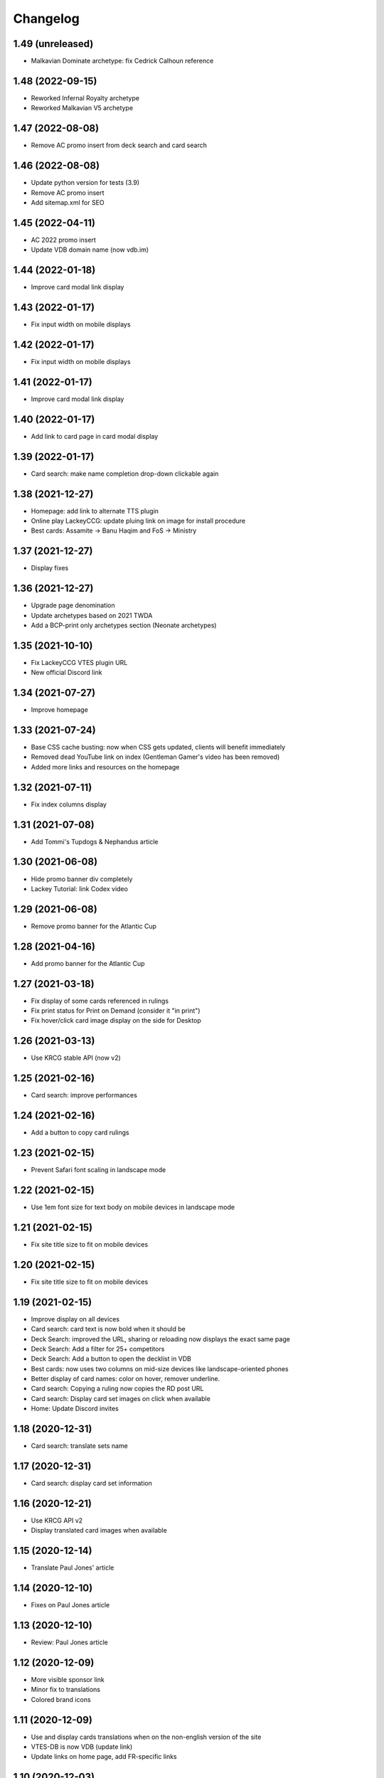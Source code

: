 Changelog
=========

1.49 (unreleased)
-----------------

- Malkavian Dominate archetype: fix Cedrick Calhoun reference


1.48 (2022-09-15)
-----------------

- Reworked Infernal Royalty archetype
- Reworked Malkavian V5 archetype


1.47 (2022-08-08)
-----------------

- Remove AC promo insert from deck search and card search


1.46 (2022-08-08)
-----------------

- Update python version for tests (3.9)
- Remove AC promo insert
- Add sitemap.xml for SEO

1.45 (2022-04-11)
-----------------

- AC 2022 promo insert
- Update VDB domain name (now vdb.im)


1.44 (2022-01-18)
-----------------

- Improve card modal link display


1.43 (2022-01-17)
-----------------

- Fix input width on mobile displays


1.42 (2022-01-17)
-----------------

- Fix input width on mobile displays


1.41 (2022-01-17)
-----------------

- Improve card modal link display


1.40 (2022-01-17)
-----------------

- Add link to card page in card modal display


1.39 (2022-01-17)
-----------------

- Card search: make name completion drop-down clickable again


1.38 (2021-12-27)
-----------------

- Homepage: add link to alternate TTS plugin
- Online play LackeyCCG: update pluing link on image for install procedure
- Best cards: Assamite -> Banu Haqim and FoS -> Ministry

1.37 (2021-12-27)
-----------------

- Display fixes


1.36 (2021-12-27)
-----------------

- Upgrade page denomination
- Update archetypes based on 2021 TWDA
- Add a BCP-print only archetypes section (Neonate archetypes)

1.35 (2021-10-10)
-----------------

- Fix LackeyCCG VTES plugin URL
- New official Discord link

1.34 (2021-07-27)
-----------------

- Improve homepage


1.33 (2021-07-24)
-----------------

- Base CSS cache busting: now when CSS gets updated, clients will benefit immediately
- Removed dead YouTube link on index (Gentleman Gamer's video has been removed)
- Added more links and resources on the homepage

1.32 (2021-07-11)
-----------------

- Fix index columns display


1.31 (2021-07-08)
-----------------

- Add Tommi's Tupdogs & Nephandus article


1.30 (2021-06-08)
-----------------

- Hide promo banner div completely
- Lackey Tutorial: link Codex video

1.29 (2021-06-08)
-----------------

- Remove promo banner for the Atlantic Cup


1.28 (2021-04-16)
-----------------

- Add promo banner for the Atlantic Cup


1.27 (2021-03-18)
-----------------

- Fix display of some cards referenced in rulings
- Fix print status for Print on Demand (consider it "in print")
- Fix hover/click card image display on the side for Desktop

1.26 (2021-03-13)
-----------------

- Use KRCG stable API (now v2)


1.25 (2021-02-16)
-----------------

- Card search: improve performances


1.24 (2021-02-16)
-----------------

- Add a button to copy card rulings


1.23 (2021-02-15)
-----------------

- Prevent Safari font scaling in landscape mode


1.22 (2021-02-15)
-----------------

- Use 1em font size for text body on mobile devices in landscape mode


1.21 (2021-02-15)
-----------------

- Fix site title size to fit on mobile devices


1.20 (2021-02-15)
-----------------

- Fix site title size to fit on mobile devices


1.19 (2021-02-15)
-----------------

- Improve display on all devices
- Card search: card text is now bold when it should be
- Deck Search: improved the URL, sharing or reloading now displays the exact same page
- Deck Search: Add a filter for 25+ competitors
- Deck Search: Add a button to open the decklist in VDB
- Best cards: now uses two columns on mid-size devices like landscape-oriented phones
- Better display of card names: color on hover, remover underline.
- Card search: Copying a ruling now copies the RD post URL
- Card search: Display card set images on click when available
- Home: Update Discord invites

1.18 (2020-12-31)
-----------------

- Card search: translate sets name


1.17 (2020-12-31)
-----------------

- Card search: display card set information


1.16 (2020-12-21)
-----------------

- Use KRCG API v2
- Display translated card images when available


1.15 (2020-12-14)
-----------------

- Translate Paul Jones' article


1.14 (2020-12-10)
-----------------

- Fixes on Paul Jones article


1.13 (2020-12-10)
-----------------

- Review: Paul Jones article


1.12 (2020-12-09)
-----------------

- More visible sponsor link
- Minor fix to translations
- Colored brand icons

1.11 (2020-12-09)
-----------------

- Use and display cards translations when on the non-english version of the site
- VTES-DB is now VDB (update link)
- Update links on home page, add FR-specific links

1.10 (2020-12-03)
-----------------

- Add Anson Groomming review


1.9 (2020-12-02)
----------------

- Minor card display fixes


1.8 (2020-12-02)
----------------

- Translation of Advanced Strategy Section


1.7 (2020-12-01)
----------------

- Removed decklist converter (now a KRCG command)


1.6 (2020-11-29)
----------------

- Include V5 guides and rulebook
- New Advanced Strategy section, 2 articles for proofreading


1.5 (2020-10-30)
----------------

- Fix online-play/LackeyCCG FR version


1.4 (2020-10-30)
----------------

- Card Search: Fix [POLITICAL ACTION] icon in card text (eg. Luna Giovanni)


1.3 (2020-10-21)
----------------

- Add the Bibliodèque
- Use clan icon consistently


1.2 (2020-10-17)
----------------

- Translate preconstructed deck guides


1.1 (2020-10-14)
----------------

- Fix decklist display for TWDA decks with no comment


1.0 (2020-10-13)
----------------

- Internationalisation is now active. First translation: French


0.22 (2020-09-08)
-----------------

- Online Play: Fix discord invite for TTS


0.21 (2020-09-08)
-----------------

- Online Play: Use the new "VTES for Indoor kids" plugin


0.20 (2020-08-04)
-----------------

- Online Play: Lackey section to host a game by IP


0.19 (2020-08-04)
-----------------

- Fix Pentex™ cards display
- Additional translations for the archetypes section


0.18 (2020-07-31)
-----------------

- Reference Corwin's video in Online play section
- Additional translations for the archetypes section


0.17 (2020-07-17)
-----------------

- Enabled Google Analytics
- Finished the FR Translation of the strategy section


0.16 (2020-07-17)
-----------------

- Online Play: LackeyCCG fix images


0.15 (2020-07-17)
-----------------

- Fix missing clan icons


0.14 (2020-07-17)
-----------------

- Online play: Reduce images size


0.13 (2020-07-16)
-----------------

- Fix best cards links
- Fix Ahrimanes page cards display

0.12 (2020-07-16)
-----------------

- Fix og image for social networks sharing


0.11 (2020-07-16)
-----------------

- Fix og image for social networks sharing


0.10 (2020-07-16)
-----------------

- Fix og image for social networks sharing


0.9 (2020-07-16)
----------------

- Fix og image for social networks sharing


0.8 (2020-07-16)
----------------

- Fix og tags for social networks sharing


0.7 (2020-07-16)
----------------

- Cleaner translations packaging


0.6 (2020-07-16)
----------------

- Fix translations packaging


0.5 (2020-07-16)
----------------

- Fix translations packaging


0.4 (2020-07-16)
----------------

- Fix translations packaging


0.3 (2020-07-16)
----------------

- Package name is now "codex_of_the_damned"


0.2 (2020-07-15)
----------------

- Card images are now hosted separately on images.krcg.org


0.1 (2020-07-15)
----------------

- First translated version
